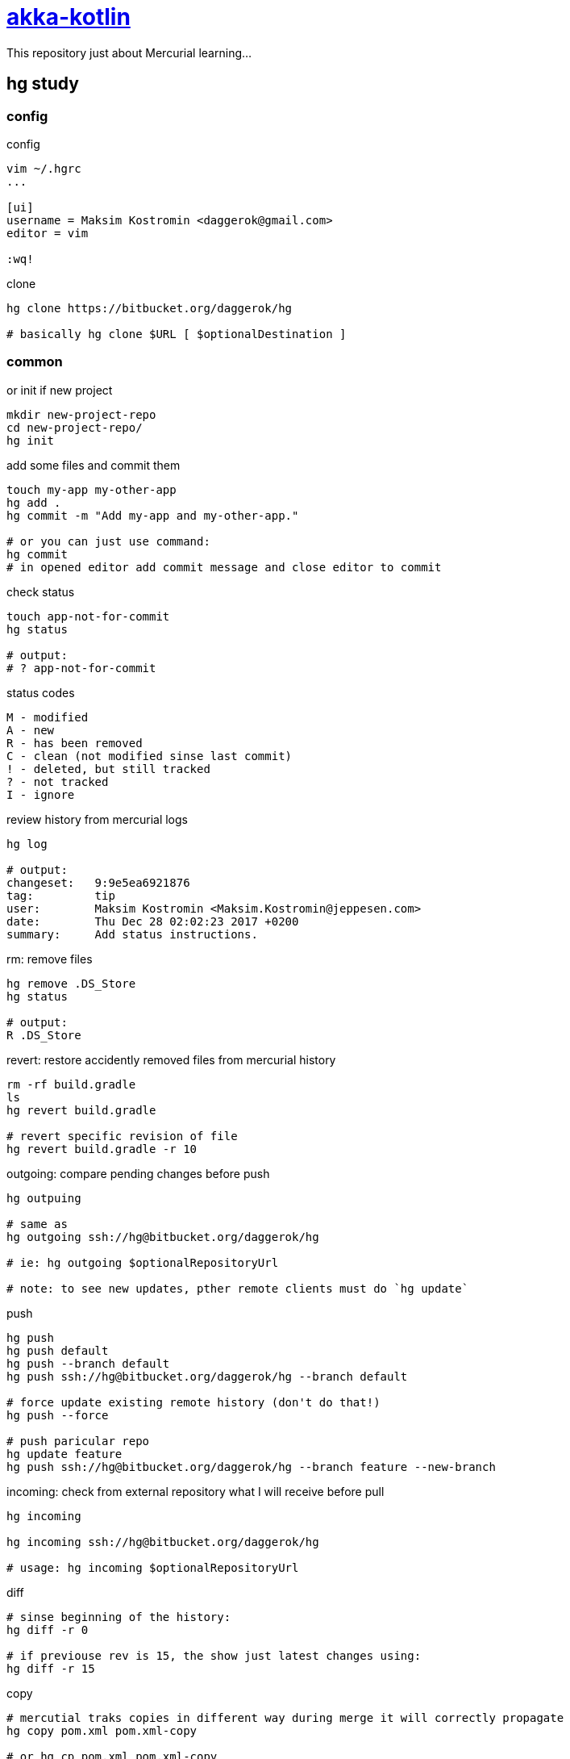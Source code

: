 = link:https://bitbucket.org/daggerok/hg[akka-kotlin]

This repository just about Mercurial learning...

== hg study

=== config

.config
[source,bash]
----
vim ~/.hgrc
...

[ui]
username = Maksim Kostromin <daggerok@gmail.com>
editor = vim

:wq!
----

.clone
[source,bash]
----
hg clone https://bitbucket.org/daggerok/hg

# basically hg clone $URL [ $optionalDestination ]
----

=== common

.or init if new project
[source,bash]
----
mkdir new-project-repo
cd new-project-repo/
hg init
----

.add some files and commit them
[source,bash]
----
touch my-app my-other-app
hg add .
hg commit -m "Add my-app and my-other-app."

# or you can just use command:
hg commit
# in opened editor add commit message and close editor to commit
----

.check status
[source,bash]
----
touch app-not-for-commit
hg status

# output:
# ? app-not-for-commit
----

.status codes
----
M - modified
A - new
R - has been removed
C - clean (not modified sinse last commit)
! - deleted, but still tracked
? - not tracked
I - ignore
----

.review history from mercurial logs
[source,bash]
----
hg log

# output:
changeset:   9:9e5ea6921876
tag:         tip
user:        Maksim Kostromin <Maksim.Kostromin@jeppesen.com>
date:        Thu Dec 28 02:02:23 2017 +0200
summary:     Add status instructions.
----

.rm: remove files
[source,bash]
----
hg remove .DS_Store
hg status

# output:
R .DS_Store
----

.revert: restore accidently removed files from mercurial history
[source,bash]
----
rm -rf build.gradle
ls
hg revert build.gradle

# revert specific revision of file
hg revert build.gradle -r 10
----

.outgoing: compare pending changes before push
[source,bash]
----
hg outpuing

# same as
hg outgoing ssh://hg@bitbucket.org/daggerok/hg

# ie: hg outgoing $optionalRepositoryUrl

# note: to see new updates, pther remote clients must do `hg update`
----

.push
[source,bash]
----
hg push
hg push default
hg push --branch default
hg push ssh://hg@bitbucket.org/daggerok/hg --branch default

# force update existing remote history (don't do that!)
hg push --force

# push paricular repo
hg update feature
hg push ssh://hg@bitbucket.org/daggerok/hg --branch feature --new-branch
----

.incoming: check from external repository what I will receive before pull
[source,bash]
----
hg incoming

hg incoming ssh://hg@bitbucket.org/daggerok/hg

# usage: hg incoming $optionalRepositoryUrl
----

.diff
[source,bash]
----
# sinse beginning of the history:
hg diff -r 0

# if previouse rev is 15, the show just latest changes using:
hg diff -r 15
----

.copy
[source,bash]
----
# mercutial traks copies in different way during merge it will correctly propagate
hg copy pom.xml pom.xml-copy

# or hg cp pom.xml pom.xml-copy

hg status
# A pom.xml-copy

# natively remove if file wasn't added
rm -rf pom.xml-copy

hg status
# ! pom.xml-copy

# and finally forget this shit
hg forget pom.xml-copy
----

.rename hg rename == hg copy + hg remove
[source,bash]
----
# mercutial traks copies in different way during merge it will correctly propagate
hg rename pom.xml pom.xml-copy
# or hg mv pom.xml pom.xml-copy

hg status
# A pom.xml-copy
# R pom.xml

hg revert pom.xml
hg forget pom.xml
rm -rf pom.xml-copy
----

=== tag

.tags in mercurial doesn't create any pranch, it's just a nickname of specific revision, so changing to ag is same as changing to specific revision
[source,bash]
----
# list of tags
hg tags
# tip                               21:b7dde8210614

hg tag patch-release-0.0.1

hg log
# output
changeset:   22:cf75af294c33
user:        Maksim Kostromin <Maksim.Kostromin@jeppesen.com>
date:        Thu Dec 28 17:17:46 2017 +0200
summary:     Added tag patch-release-0.0.1 for changeset b7dde8210614

changeset:   21:b7dde8210614
tag:         patch-release-0.0.1
user:        Maksim Kostromin <Maksim.Kostromin@jeppesen.com>
date:        Thu Dec 28 16:54:48 2017 +0200
summary:     Update copy and rename instructions. Add tip instruction.
----

=== update

point of `hg update` command:

. update is using to move in history
. folder `.hg` is real repo, but working directory it's just a snapshot pointing in some time from repo

.update to most recent revision
[source,bash]
----
hg update tip

# or same as
hg update
----

.update very first commit
[source,bash]
----
hg update 0
----

.update and discard untracked files / changes forcevly replace state of working directory from revision. if requested revision is from different branch, then requested revision branch will be switched to requested one. if -C not provided, merge will be applied
[source,bash]
----
hg update -C 123
----

=== branch

in mercurial all branches doing to be a part of repository

.create new brunch and swich to it
[source,bash]
----
hg branch feature

# do some work
hg commit

# switch back to default branch
hg update default
----

.check parents of current revision
[source,bash]
----
hg parents
----

.check heads (changes which has no chldren, like tip revision)
[source,bash]
----
hg heads
----

.merge changes from feature branche into default
[source,bash]
----
hg branch
# output:
default

hg merge feature
----

.resolve merge conflicts
[source,bash]
----
hg merge branch-will-conflict

# next you need edit file and seve it

hg resolve -m edited-filename.txt

hg commit -m "Merged branch-will-conflict."
----

=== share repos

todo...

=== ignore

.ignoring files (like subversion, but unlike git) - mercurial is continuing tracking files, so you dont need add them every time
[source,bash]
----
vim .hgignore
...

syntax: glob

*.log
*.ipr
*.iws
.DS_Store
^.*.iml$

:wq!
----

links:

. link:https://app.pluralsight.com/player?course=meet-mercurial[pluralsight course: meet-mercurial]

== project build

.build run and test
[source,bash]
----
docker-compose down -v; ./mvnw clean package; ./gradlew clean build; docker-compose up --build --force-recreate --remove-orphans

# or

docker-compose down -v;
./mvnw clean package;
./gradlew clean build;
docker-compose up --build --force-recreate --remove-orphans
----

== Default README.md

This README would normally document whatever steps are necessary to get your application up and running.

=== What is this repository for?

. Quick summary
. Version
. link:https://bitbucket.org/tutorials/markdowndemo[Learn Markdown (why?)]

=== How do I get set up?

. Summary of set up
. Configuration
. Dependencies
. Database configuration
. How to run tests
. Deployment instructions

=== Contribution guidelines

. Writing tests
. Code review
. Other guidelines

=== Who do I talk to?

. Repo owner or admin
. Other community or team contact
